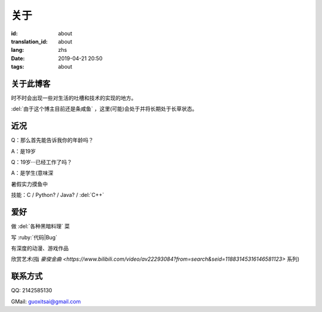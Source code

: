 关于
=========

:id: about
:translation_id: about
:lang: zhs
:date: 2019-04-21 20:50
:tags: about


关于此博客
----------
时不时会出现一些对生活的吐槽和技术的实现的地方。

:del:`由于这个博主目前还是条咸鱼` ，这里(可能)会处于并将长期处于长草状态。

近况
----------

Q：那么首先能告诉我你的年龄吗？

A：是19岁

Q：19岁···已经工作了吗？

A：是学生(意味深

暑假实力摸鱼中

技能：C / Python? / Java? / :del:`C++`

爱好
----------
做 :del:`各种黑暗料理` 菜

写 :ruby:`代码|Bug`

有深度的动漫、游戏作品

欣赏艺术(指 `豪俊金曲 <https://www.bilibili.com/video/av22293084?from=search&seid=11883145316146581123>` 系列)

联系方式
----------
QQ: 2142585130

GMail: `guoxitsai@gmail.com <mailto:guoxitsai@gmail.com>`_

